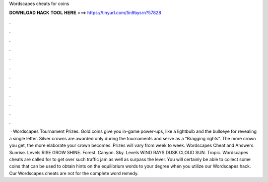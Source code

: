 Wordscapes cheats for coins

𝐃𝐎𝐖𝐍𝐋𝐎𝐀𝐃 𝐇𝐀𝐂𝐊 𝐓𝐎𝐎𝐋 𝐇𝐄𝐑𝐄 ===> https://tinyurl.com/5n9bysrn?57828

.

.

.

.

.

.

.

.

.

.

.

.

 · Wordscapes Tournament Prizes. Gold coins give you in-game power-ups, like a lightbulb and the bullseye for revealing a single letter. Silver crowns are awarded only during the tournaments and serve as a “Bragging rights”. The more crown you get, the more elaborate your crown becomes. Prizes will vary from week to week. Wordscapes Cheat and Answers. Sunrise. Levels RISE GROW SHINE. Forest. Canyon. Sky. Levels WIND RAYS DUSK CLOUD SUN. Tropic. Wordscapes cheats are called for to get over such traffic jam as well as surpass the level. You will certainly be able to collect some coins that can be used to obtain hints on the equilibrium words to your degree when you utilize our Wordscapes hack. Our Wordscapes cheats are not for the complete word remedy.